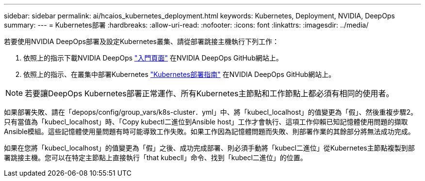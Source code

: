 ---
sidebar: sidebar 
permalink: ai/hcaios_kubernetes_deployment.html 
keywords: Kubernetes, Deployment, NVIDIA, DeepOps 
summary:  
---
= Kubernetes部署
:hardbreaks:
:allow-uri-read: 
:nofooter: 
:icons: font
:linkattrs: 
:imagesdir: ../media/


[role="lead"]
若要使用NVIDIA DeepOps部署及設定Kubernetes叢集、請從部署跳接主機執行下列工作：

. 依照上的指示下載NVIDIA DeepOps https://github.com/NVIDIA/deepops/blob/master/docs/getting-started.md["入門頁面"^] 在NVIDIA DeepOps GitHub網站上。
. 依照上的指示、在叢集中部署Kubernetes https://github.com/NVIDIA/deepops/blob/master/docs/kubernetes-cluster.md["Kubernetes部署指南"^] 在NVIDIA DeepOps GitHub網站上。



NOTE: 若要讓DeepOps Kubernetes部署正常運作、所有Kubernetes主節點和工作節點上都必須有相同的使用者。

如果部署失敗、請在「depops/config/group_vars/k8s-cluster．yml」中、將「kubecl_localhost」的值變更為「假」、然後重複步驟2。只有當值為「kubecl_localhost」時、「Copy kubectl二進位到Ansible host」工作才會執行、這項工作仰賴已知記憶體使用問題的擷取Ansible模組。這些記憶體使用量問題有時可能導致工作失敗。如果工作因為記憶體問題而失敗、則部署作業的其餘部分將無法成功完成。

如果在您將「kubecl_localhost」的值變更為「假」之後、成功完成部署、則必須手動將「kubecl二進位」從Kubernetes主節點複製到部署跳接主機。您可以在特定主節點上直接執行「that kubecll」命令、找到「kubecl二進位」的位置。
